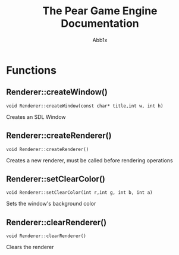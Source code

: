 #+TITLE: The Pear Game Engine Documentation
#+AUTHOR: Abb1x

* Functions
** Renderer::createWindow()
   #+begin_src c++
   void Renderer::createWindow(const char* title,int w, int h)
   #+end_src
   Creates an SDL Window
** Renderer::createRenderer()
   #+begin_src c++
   void Renderer::createRenderer()
   #+end_src
   Creates a new renderer, must be called before rendering operations
** Renderer::setClearColor()
   #+begin_src c++
   void Renderer::setClearColor(int r,int g, int b, int a)
   #+end_src
   Sets the window's background color
   
** Renderer::clearRenderer()
   #+begin_src c++
   void Renderer::clearRenderer()
   #+end_src
   Clears the renderer
